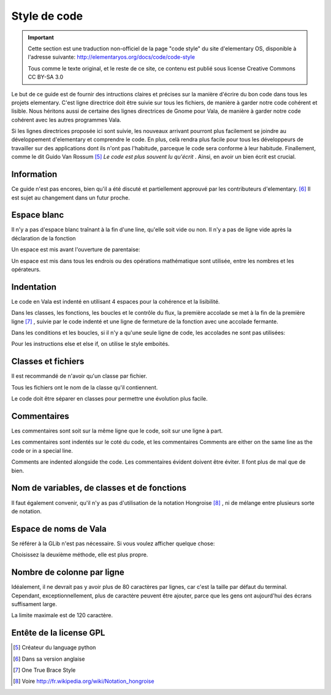 *************
Style de code
*************

.. important::
   Cette section est une traduction non-officiel de la page "code style"
   du site d'elementary OS, disponible à l'adresse suivante:
   http://elementaryos.org/docs/code/code-style

   Tous comme le texte original, et le reste de ce site, ce contenu est publié
   sous license Creative Commons CC BY-SA 3.0


Le but de ce guide est de fournir des intructions claires et précises
sur la manière d'écrire du bon code dans tous les projets elementary.
C'est ligne directrice doit être suivie sur tous les fichiers, de manière
à garder notre code cohérent et lisible.
Nous héritons aussi de certaine des lignes directrices de Gnome pour Vala,
de manière à garder notre code cohérent avec les autres programmes Vala.

Si les lignes directrices proposée ici sont suivie, les nouveaux
arrivant pourront plus facilement se joindre au développement d'elementary et
comprendre le code.
En plus, celà rendra plus facile pour tous les développeurs de travailler sur
des applications dont ils n'ont pas l'habitude, parceque le code sera conforme
à leur habitude. Finallement, comme le dit Guido Van Rossum [#1]_ *Le code est
plus souvent lu qu'écrit* .
Ainsi, en avoir un bien écrit est crucial.



Information
============

Ce guide n'est pas encores, bien qu'il a été discuté et partiellement approuvé
par les contributeurs d'elementary. [#2]_ Il est sujet au changement dans un
futur proche.

Espace blanc
============

Il n'y a pas d'espace blanc traînant à la fin d'une line, qu'elle soit
vide ou non. Il n'y a pas de ligne vide après la déclaration de la
fonction

.. code-block:: vala
   :linenos:

   public string get_text () {
       string text = search_entry.get_text ();
       return text;
   }

Un espace est mis avant l'ouverture de parentaise:

.. code-block:: vala
   :linenos:

   public string get_text () {}
   if (a == 5) return 4;
   for (i = 0; i < maximum; i++) {}
   my_function_name ();
   Object my_instance = new Object ();

Un espace est mis dans tous les endrois ou des opérations mathématique sont
utilisée, entre les nombres et les opérateurs.

.. code-block:: vala
   :linenos:

   c = n * 2 + 4;

Indentation
===========

Le code en Vala est indenté en utilisant 4 espaces pour la cohérence et la
lisibilité.

Dans les classes, les fonctions, les boucles et le contrôle du flux, la première
accolade se met à la fin de la première ligne [#3]_ , suivie par le code indenté
et une ligne de fermeture de la fonction avec une accolade fermante.

.. code-block:: vala
   :linenos:

   public int my_function (int a, string b, long c, int d, int e) {
       if (a == 5) {
           b = 3;
           c += 2;
           return d;
       }

       return e;
   }

Dans les conditions et les boucles, si il n'y a qu'une seule ligne de code, les accolades
ne sont pas utilisées:

.. code-block:: vala
   :linenos:

   if (my_var > 2)
       print ("hello\n");

Pour les instructions else et else if, on utilise le style emboités.

.. code-block:: vala
   :linenos:

   if (a == 4) {
       b = 1;
       print ("Yay");
   } else if (a == 3) {
       b = 3;
       print ("Not so good...");
   } else {
       b = 5;
       print ("Terrible!");
   }

Classes et fichiers
===================

Il est recommandé de n'avoir qu'un classe par fichier.

Tous les fichiers ont le nom de la classe qu'il contiennent.

Le code doit être séparer en classes pour permettre une évolution
plus facile.


Commentaires
============

Les commentaires sont soit sur la même ligne que le code, soit
sur une ligne à part.

Les commentaires sont indentés sur le coté du code, et les commentaires
Comments are either on the same line as the code or in a special line.

Comments are indented alongside the code. Les commentaires évident doivent
être éviter. Il font plus de mal que de bien.

.. code-block:: vala
   :linenos:

   /* User chose number five */
   if (a == 5) {
       B = 4;           // Update value of b
       c = 0;           // No need for c to be positive
       l = n * 2 + 4;   // Clear l variable
   }

Nom de variables, de classes et de fonctions
============================================

.. code-block:: vala
   :linenos:

   my_variable = 5;      // Variable names
   MyClass               // Class names
   my_function_name ();  // Type/Function/Method names
   MY_C       // Constants are all caps with underscores

   /* For enum members, all uppercase and underscores */
   enum OperatingSystem { // An enum name is the same as ClassesNames
       UBUNTU,
       ELEMENTARY_OS,
       VERY_LONG_OS_NAME
   }

Il faut également convenir, qu'il n'y as pas d'utilisation de la notation Hongroise [#4]_ , ni de mélange
entre plusieurs sorte de notation.

Espace de noms de Vala
======================

Se référer à la GLib n'est pas nécessaire. Si vous voulez afficher quelque chose:

.. code-block:: vala
   :linenos:

    GLib.print ("Hello World");
    print ("Hello World");

Choisissez la deuxième méthode, elle est plus propre.

Nombre de colonne par ligne
===========================

Idéalement, il ne devrait pas y avoir plus de 80 caractères par lignes, car c'est la taille
par défaut du terminal. Cependant, exceptionnellement, plus de caractère peuvent être ajouter,
parce que les gens ont aujourd'hui des écrans suffisament large.

La limite maximale est de 120 caractère.

Entête de la license GPL
========================

.. code-block:: vala
   :linenos:

   /***
     Copyright (C) 2011-2012 Application Name Developers
     This program is free software: you can redistribute it and/or modify it
     under the terms of the GNU Lesser General Public License version 3, as published
     by the Free Software Foundation.
     This program is distributed in the hope that it will be useful, but
     WITHOUT ANY WARRANTY; without even the implied warranties of
     MERCHANTABILITY, SATISFACTORY QUALITY, or FITNESS FOR A PARTICULAR
     PURPOSE. See the GNU General Public License for more details.
     You should have received a copy of the GNU General Public License along
     with this program. If not, see
   ***/

.. [#1] Créateur du language python
.. [#2] Dans sa version anglaise
.. [#3] One True Brace Style
.. [#4] Voire http://fr.wikipedia.org/wiki/Notation_hongroise